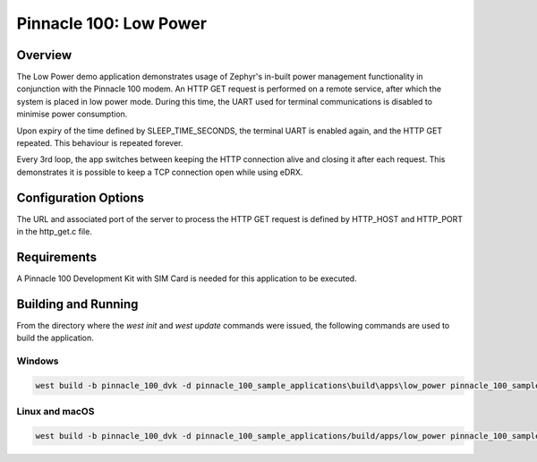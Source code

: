 #######################
Pinnacle 100: Low Power
#######################

Overview
********

The Low Power demo application demonstrates usage of Zephyr's in-built power management functionality in conjunction 
with the Pinnacle 100 modem. An HTTP GET request is performed on a remote service, after which the system is placed
in low power mode. During this time, the UART used for terminal communications is disabled to minimise power consumption.

Upon expiry of the time defined by SLEEP_TIME_SECONDS, the terminal UART is enabled again, and the HTTP GET repeated.
This behaviour is repeated forever.

Every 3rd loop, the app switches between keeping the HTTP connection alive and closing it after each request.
This demonstrates it is possible to keep a TCP connection open while using eDRX.

Configuration Options
*********************

The URL and associated port of the server to process the HTTP GET request is defined by HTTP_HOST and HTTP_PORT in 
the http_get.c file.

Requirements
************

A Pinnacle 100 Development Kit with SIM Card is needed for this application to be executed.

Building and Running
********************

From the directory where the `west init` and `west update` commands were issued, the following commands 
are used to build the application.

Windows
=======
.. code-block::

        west build -b pinnacle_100_dvk -d pinnacle_100_sample_applications\build\apps\low_power pinnacle_100_sample_applications\apps\low_power

Linux and macOS
===============
.. code-block::

        west build -b pinnacle_100_dvk -d pinnacle_100_sample_applications/build/apps/low_power pinnacle_100_sample_applications/apps/low_power
